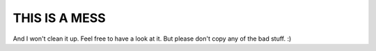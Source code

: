 THIS IS A MESS
==============

And I won't clean it up. Feel free to have a look at it. But please don't
copy any of the bad stuff. :)
